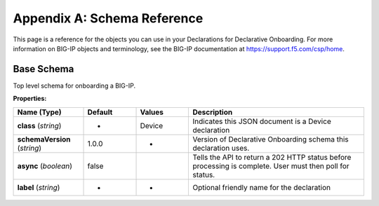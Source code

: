 .. _schema-reference:

Appendix A: Schema Reference
============================
This page is a reference for the objects you can use in your Declarations for Declarative Onboarding. For more information on BIG-IP objects and terminology, see the BIG-IP documentation at https://support.f5.com/csp/home.


Base Schema
-----------

Top level schema for onboarding a BIG-IP.

**Properties:**

.. list-table::
      :widths: 20 15 15 50
      :header-rows: 1

      * - Name (Type)
        - Default
        - Values
        - Description
      * - **class** (*string*)
        - -
        - Device
        - Indicates this JSON document is a Device declaration
      * - **schemaVersion** (*string*)
        - 1.0.0
        - -
        - Version of Declarative Onboarding schema this declaration uses.
      * - **async** (*boolean*)
        - false
        - 
        - Tells the API to return a 202 HTTP status before processing is complete. User must then poll for status.
      * - **label** (*string*)
        - -
        - -
        - Optional friendly name for the declaration
      